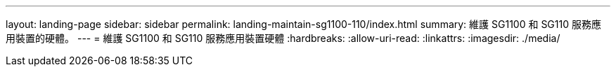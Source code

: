 ---
layout: landing-page 
sidebar: sidebar 
permalink: landing-maintain-sg1100-110/index.html 
summary: 維護 SG1100 和 SG110 服務應用裝置的硬體。 
---
= 維護 SG1100 和 SG110 服務應用裝置硬體
:hardbreaks:
:allow-uri-read: 
:linkattrs: 
:imagesdir: ./media/


